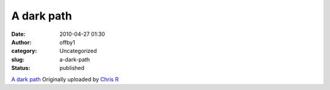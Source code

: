 A dark path
###########
:date: 2010-04-27 01:30
:author: offby1
:category: Uncategorized
:slug: a-dark-path
:status: published

.. raw:: html

   <div style="float:right;margin-left:10px;margin-bottom:10px;">

|image0|
`A dark path <http://www.flickr.com/photos/offbyone/4555973989/>`__
Originally uploaded by `Chris
R <http://www.flickr.com/people/offbyone/>`__

.. raw:: html

   </div>

.. |image0| image:: http://farm4.static.flickr.com/3370/4555973989_c34c72a001_m.jpg
   :target: http://www.flickr.com/photos/offbyone/4555973989/
